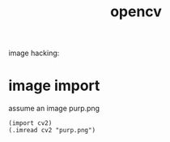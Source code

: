 # _*_ mode:org _*_
#+TITLE: opencv
#+STARTUP: indent
#+OPTIONS: toc:nil


image hacking:

* image import

assume an image purp.png
#+BEGIN_SRC hy
(import cv2)
(.imread cv2 "purp.png")
#+END_SRC



